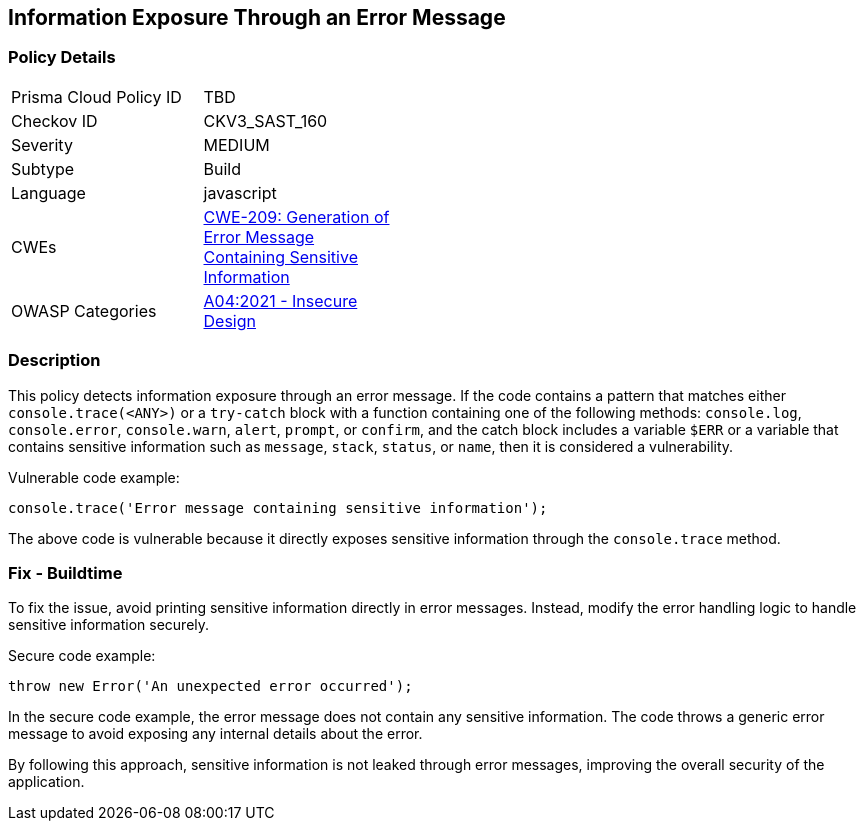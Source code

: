 
== Information Exposure Through an Error Message

=== Policy Details

[width=45%]
[cols="1,1"]
|=== 
|Prisma Cloud Policy ID 
| TBD

|Checkov ID 
|CKV3_SAST_160

|Severity
|MEDIUM

|Subtype
|Build

|Language
|javascript

|CWEs
|https://cwe.mitre.org/data/definitions/209.html[CWE-209: Generation of Error Message Containing Sensitive Information]

|OWASP Categories
|https://owasp.org/Top10/A04_2021-Insecure_Design/[A04:2021 - Insecure Design]

|=== 

=== Description

This policy detects information exposure through an error message. If the code contains a pattern that matches either `console.trace(<ANY>)` or a `try-catch` block with a function containing one of the following methods: `console.log`, `console.error`, `console.warn`, `alert`, `prompt`, or `confirm`, and the catch block includes a variable `$ERR` or a variable that contains sensitive information such as `message`, `stack`, `status`, or `name`, then it is considered a vulnerability.

Vulnerable code example:

[source,javascript]
```
console.trace('Error message containing sensitive information');
```

The above code is vulnerable because it directly exposes sensitive information through the `console.trace` method.

=== Fix - Buildtime

To fix the issue, avoid printing sensitive information directly in error messages. Instead, modify the error handling logic to handle sensitive information securely.

Secure code example:

[source,javascript]
```
throw new Error('An unexpected error occurred');
```

In the secure code example, the error message does not contain any sensitive information. The code throws a generic error message to avoid exposing any internal details about the error.

By following this approach, sensitive information is not leaked through error messages, improving the overall security of the application.
    